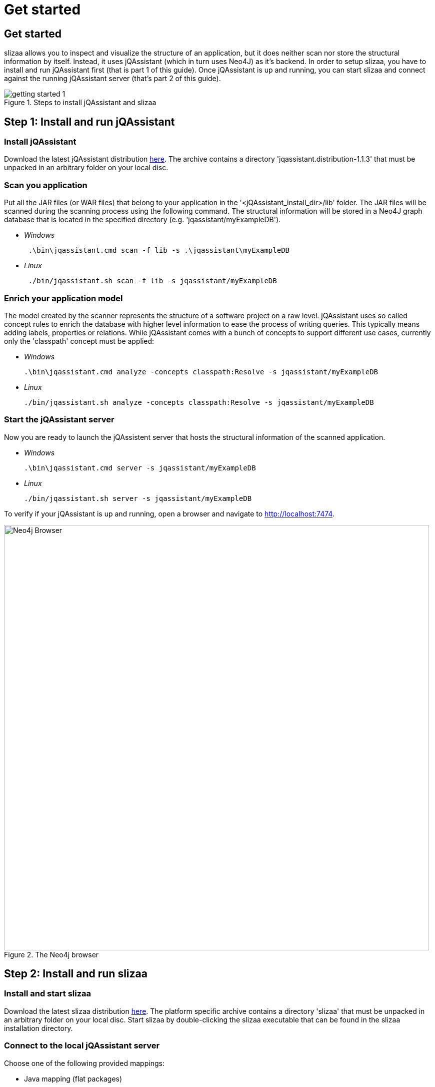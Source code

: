 = Get started
:page-layout: asciidoc
:header_footer: false

== Get started

slizaa allows you to inspect and visualize the structure of an application, but it does neither scan nor store the structural information by itself. Instead, it uses jQAssistant (which in turn uses Neo4J)
as it's backend. In order to setup slizaa, you have to install and run jQAssistant first (that is part 1 of this guide). Once jQAssistant is up and
running, you can start slizaa and connect against the running jQAssistant server (that's part 2 of this guide).

image::images/getting-started-1.svg[caption="Figure 1. ", title="Steps to install jQAssistant and slizaa"]

== Step 1: Install and run jQAssistant

=== Install jQAssistant

Download the latest jQAssistant distribution http://jqassistant.org/wp-content/uploads/2016/04/jqassistant.distribution-1.1.3-bin.zip[here]. The archive contains a directory 'jqassistant.distribution-1.1.3' that must be unpacked in an arbitrary folder on your local disc.

=== Scan you application
Put all the JAR files (or WAR files) that belong to your application in the '<jQAssistant_install_dir>/lib' folder. The JAR files will be scanned during the scanning process using the following command.
The structural information will be stored in a Neo4J graph database that is located in the specified directory (e.g. 'jqassistant/myExampleDB').

[square]
* _Windows_
[source,shell]
 .\bin\jqassistant.cmd scan -f lib -s .\jqassistant\myExampleDB

 * _Linux_
[source,shell]
 ./bin/jqassistant.sh scan -f lib -s jqassistant/myExampleDB

=== Enrich your application model
The model created by the scanner represents the structure of a software project on a raw level. jQAssistant uses so called concept rules to enrich the database with higher level information to ease
the process of writing queries. This typically means adding labels, properties or relations. While jQAssistant comes with a bunch of concepts to support different use cases, currently only the 'classpath'
concept must be applied:

[square]
 * _Windows_
[source,shell]
.\bin\jqassistant.cmd analyze -concepts classpath:Resolve -s jqassistant/myExampleDB

 * _Linux_
[source,shell]
./bin/jqassistant.sh analyze -concepts classpath:Resolve -s jqassistant/myExampleDB

=== Start the jQAssistant server
Now you are ready to launch the jQAssistent server that hosts the structural information of the scanned application.

[square]
 * _Windows_
[source,shell]
.\bin\jqassistant.cmd server -s jqassistant/myExampleDB

 * _Linux_
[source,shell]
./bin/jqassistant.sh server -s jqassistant/myExampleDB

To verify if your jQAssistant is up and running, open a browser and navigate to http://localhost:7474.

image::images/neo4j-browser.png[Neo4j Browser,850, caption="Figure 2. ", title="The Neo4j browser"]

== Step 2: Install and run slizaa

=== Install and start slizaa

Download the latest slizaa distribution http://www.slizaa.org/download/[here]. The platform specific archive contains a directory 'slizaa' that must be unpacked in an arbitrary folder on your local disc. Start slizaa by double-clicking the slizaa executable that can be found in the slizaa installation directory.

=== Connect to the local jQAssistant server
Choose one of the following provided mappings:

- Java mapping (flat packages)
- Java mapping (hierarchical packages)

image::images/slizaa-1.png[Slizaa,850, caption="Figure 3. ", title="Connect to the local jQAssistant server"]



=== Inspecting dependencies

image::images/slizaa-2.png[Slizaa, 850, caption="Figure 4. ", title="Visualize dependencies in a dependency structure matrix (DSM)"]

image::images/slizaa-3.png[Slizaa, 850, caption="Figure 5. ", title="Visualize dependencies as a graph"]